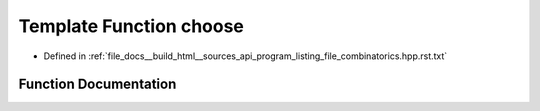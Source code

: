 .. _exhale_function_program__listing__file__combinatorics_8hpp_8rst_8txt_1a396e919799266861bfebc6282573b8fe:

Template Function choose
========================

- Defined in :ref:`file_docs__build_html__sources_api_program_listing_file_combinatorics.hpp.rst.txt`


Function Documentation
----------------------


.. doxygenfunction:: choose(const T, const T)
